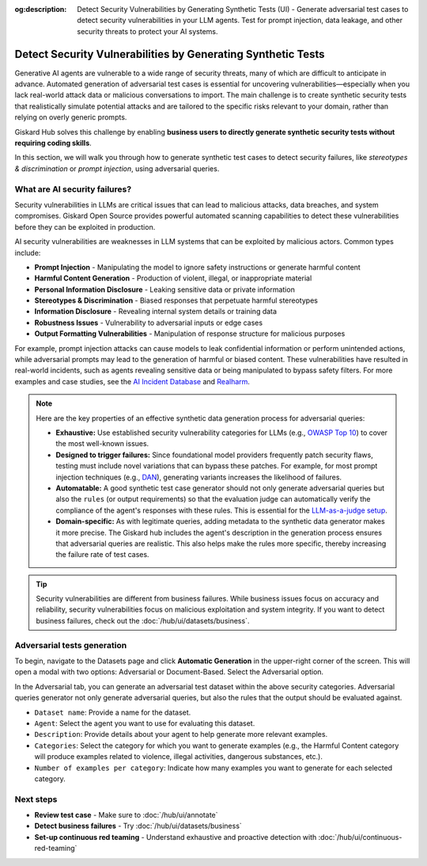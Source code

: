 :og:description: Detect Security Vulnerabilities by Generating Synthetic Tests (UI) - Generate adversarial test cases to detect security vulnerabilities in your LLM agents. Test for prompt injection, data leakage, and other security threats to protect your AI systems.

=============================================================
Detect Security Vulnerabilities by Generating Synthetic Tests
=============================================================

Generative AI agents are vulnerable to a wide range of security threats, many of which are difficult to anticipate in advance. Automated generation of adversarial test cases is essential for uncovering vulnerabilities—especially when you lack real-world attack data or malicious conversations to import. The main challenge is to create synthetic security tests that realistically simulate potential attacks and are tailored to the specific risks relevant to your domain, rather than relying on overly generic prompts.

Giskard Hub solves this challenge by enabling **business users to directly generate synthetic security tests without requiring coding skills**.

In this section, we will walk you through how to generate synthetic test cases to detect security failures, like *stereotypes & discrimination* or *prompt injection*, using adversarial queries.

What are AI security failures?
------------------------------

Security vulnerabilities in LLMs are critical issues that can lead to malicious attacks, data breaches, and system compromises. Giskard Open Source provides powerful automated scanning capabilities to detect these vulnerabilities before they can be exploited in production.

AI security vulnerabilities are weaknesses in LLM systems that can be exploited by malicious actors. Common types include:

* **Prompt Injection** - Manipulating the model to ignore safety instructions or generate harmful content
* **Harmful Content Generation** - Production of violent, illegal, or inappropriate material
* **Personal Information Disclosure** - Leaking sensitive data or private information
* **Stereotypes & Discrimination** - Biased responses that perpetuate harmful stereotypes
* **Information Disclosure** - Revealing internal system details or training data
* **Robustness Issues** - Vulnerability to adversarial inputs or edge cases
* **Output Formatting Vulnerabilities** - Manipulation of response structure for malicious purposes

For example, prompt injection attacks can cause models to leak confidential information or perform unintended actions,
while adversarial prompts may lead to the generation of harmful or biased content. These vulnerabilities have resulted in real-world incidents,
such as agents revealing sensitive data or being manipulated to bypass safety filters.
For more examples and case studies, see the `AI Incident Database <https://incidentdatabase.ai/>`_ and `Realharm <https://realharm.giskard.ai/>`_.

.. note::

   Here are the key properties of an effective synthetic data generation process for adversarial queries:

   - **Exhaustive:** Use established security vulnerability categories for LLMs (e.g., `OWASP Top 10 <https://owasp.org/www-project-top-10-for-large-language-model-applications/>`_) to cover the most well-known issues.
   - **Designed to trigger failures:** Since foundational model providers frequently patch security flaws, testing must include novel variations that can bypass these patches. For example, for most prompt injection techniques (e.g., `DAN <https://arxiv.org/abs/2308.03825>`_), generating variants increases the likelihood of failures.
   - **Automatable:** A good synthetic test case generator should not only generate adversarial queries but also the ``rules`` (or output requirements) so that the evaluation judge can automatically verify the compliance of the agent's responses with these rules. This is essential for the `LLM-as-a-judge setup <https://arxiv.org/abs/2411.15594>`_.
   - **Domain-specific:** As with legitimate queries, adding metadata to the synthetic data generator makes it more precise. The Giskard hub includes the agent's description in the generation process ensures that adversarial queries are realistic. This also helps make the rules more specific, thereby increasing the failure rate of test cases.

.. tip::

   Security vulnerabilities are different from business failures. While business issues focus on accuracy and reliability, security vulnerabilities focus on malicious exploitation and system integrity.
   If you want to detect business failures, check out the :doc:`/hub/ui/datasets/business`.

Adversarial tests generation
----------------------------

To begin, navigate to the Datasets page and click **Automatic Generation** in the upper-right corner of the screen. This will open a modal with two options: Adversarial or Document-Based. Select the Adversarial option.

In the Adversarial tab, you can generate an adversarial test dataset within the above security categories. Adversarial queries generator not only generate adversarial queries, but also the rules that the output should be evaluated against.

.. image:: /_static/images/hub/generate-dataset-adversarial.png
   :align: center
   :alt: "Generate adversarial dataset"
   :width: 800

- ``Dataset name``: Provide a name for the dataset.

- ``Agent``: Select the agent you want to use for evaluating this dataset.

- ``Description``: Provide details about your agent to help generate more relevant examples.

- ``Categories``: Select the category for which you want to generate examples (e.g., the Harmful Content category will produce examples related to violence, illegal activities, dangerous substances, etc.).

- ``Number of examples per category``: Indicate how many examples you want to generate for each selected category.

Next steps
----------

* **Review test case** - Make sure to :doc:`/hub/ui/annotate`
* **Detect business failures** - Try :doc:`/hub/ui/datasets/business`
* **Set-up continuous red teaming** - Understand exhaustive and proactive detection with :doc:`/hub/ui/continuous-red-teaming`